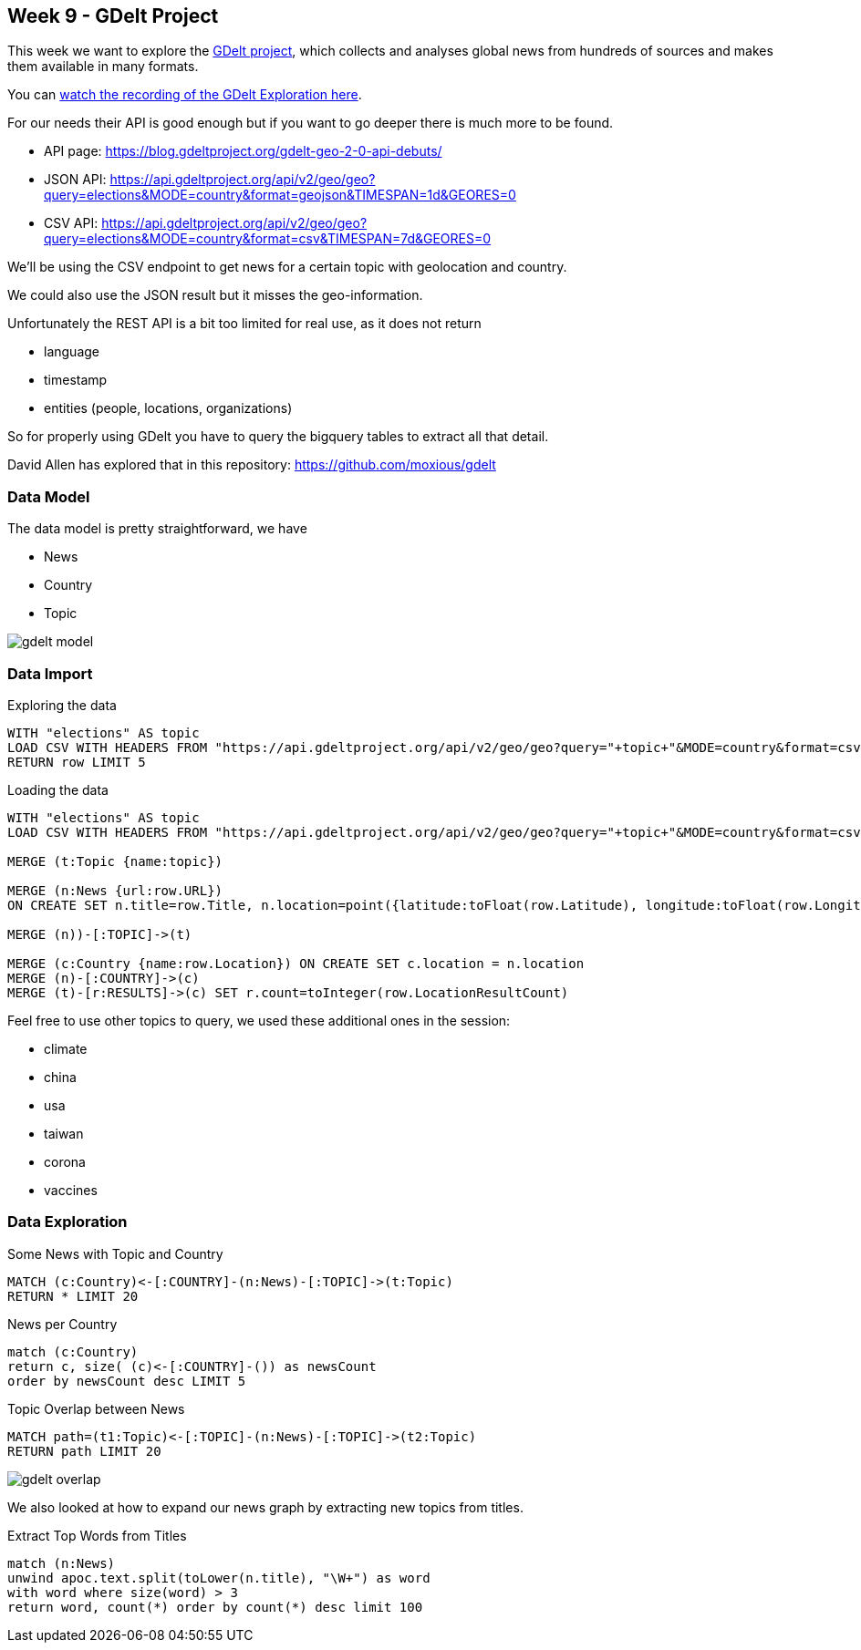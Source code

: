 == Week 9 - GDelt Project

This week we want to explore the https://www.gdeltproject.org/[GDelt project^], which collects and analyses global news from hundreds of sources and makes them available in many formats.

You can https://www.youtube.com/watch?v=7iONKK8gleM&list=PL9Hl4pk2FsvVZaoIpfsfpdzEXxyUJlAYw&index=8[watch the recording of the GDelt Exploration here^].

For our needs their API is good enough but if you want to go deeper there is much more to be found.

* API page: https://blog.gdeltproject.org/gdelt-geo-2-0-api-debuts/
* JSON API: https://api.gdeltproject.org/api/v2/geo/geo?query=elections&MODE=country&format=geojson&TIMESPAN=1d&GEORES=0 
* CSV API: https://api.gdeltproject.org/api/v2/geo/geo?query=elections&MODE=country&format=csv&TIMESPAN=7d&GEORES=0

We'll be using the CSV endpoint to get news for a certain topic with geolocation and country.

We could also use the JSON result but it misses the geo-information.

Unfortunately the REST API is a bit too limited for real use, as it does not return

* language
* timestamp
* entities (people, locations, organizations)

So for properly using GDelt you have to query the bigquery tables to extract all that detail.

David Allen has explored that in this repository: https://github.com/moxious/gdelt

=== Data Model

The data model is pretty straightforward, we have

* News
* Country
* Topic

image::img/gdelt-model.png[]

=== Data Import

.Exploring the data
[source,cypher]
----
WITH "elections" AS topic
LOAD CSV WITH HEADERS FROM "https://api.gdeltproject.org/api/v2/geo/geo?query="+topic+"&MODE=country&format=csv&TIMESPAN=7d&GEORES=0" AS row 
RETURN row LIMIT 5
----

.Loading the data
[source,cypher]
----
WITH "elections" AS topic
LOAD CSV WITH HEADERS FROM "https://api.gdeltproject.org/api/v2/geo/geo?query="+topic+"&MODE=country&format=csv&TIMESPAN=7d&GEORES=0" AS row 

MERGE (t:Topic {name:topic})

MERGE (n:News {url:row.URL})
ON CREATE SET n.title=row.Title, n.location=point({latitude:toFloat(row.Latitude), longitude:toFloat(row.Longitude)}), n.image=row.ImageURL

MERGE (n))-[:TOPIC]->(t)

MERGE (c:Country {name:row.Location}) ON CREATE SET c.location = n.location
MERGE (n)-[:COUNTRY]->(c)
MERGE (t)-[r:RESULTS]->(c) SET r.count=toInteger(row.LocationResultCount)
----

Feel free to use other topics to query, we used these additional ones in the session:

* climate
* china
* usa
* taiwan
* corona
* vaccines

=== Data Exploration 

.Some News with Topic and Country
[source,cypher]
----
MATCH (c:Country)<-[:COUNTRY]-(n:News)-[:TOPIC]->(t:Topic)
RETURN * LIMIT 20
----

.News per Country
[source,cypher]
----
match (c:Country) 
return c, size( (c)<-[:COUNTRY]-()) as newsCount 
order by newsCount desc LIMIT 5
----

.Topic Overlap between News
[source,cypher]
----
MATCH path=(t1:Topic)<-[:TOPIC]-(n:News)-[:TOPIC]->(t2:Topic) 
RETURN path LIMIT 20
----

image::img/gdelt-overlap.png[]


We also looked at how to expand our news graph by extracting new topics from titles.

.Extract Top Words from Titles
[source,cypher]
----
match (n:News) 
unwind apoc.text.split(toLower(n.title), "\W+") as word
with word where size(word) > 3
return word, count(*) order by count(*) desc limit 100
----
